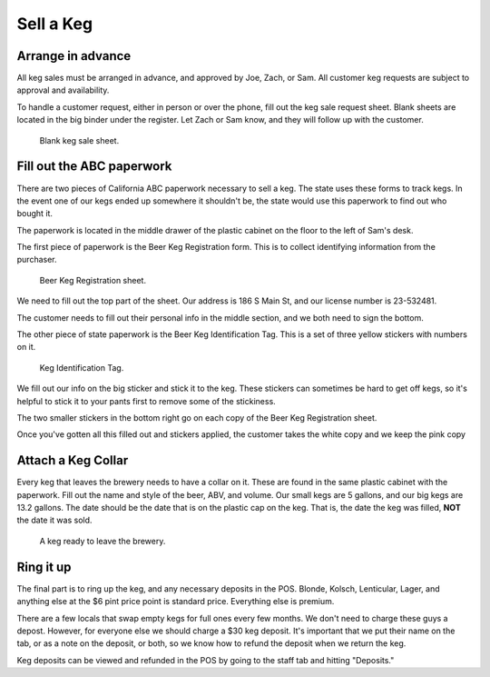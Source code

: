 Sell a Keg
==========

Arrange in advance
------------------
All keg sales must be arranged in advance, and approved by Joe, Zach, or Sam. All customer keg requests are subject to approval and availability.

To handle a customer request, either in person or over the phone, fill out the keg sale request sheet. Blank sheets are located in the big binder under the register. Let Zach or Sam know, and they will follow up with the customer.

.. figure:: /_static/how-to/keg-sale-sheet.jpg
   :width: 400
   
   Blank keg sale sheet.

Fill out the ABC paperwork
--------------------------
There are two pieces of California ABC paperwork necessary to sell a keg. The state uses these forms to track kegs. In the event one of our kegs ended up somewhere it shouldn't be, the state would use this paperwork to find out who bought it.

The paperwork is located in the middle drawer of the plastic cabinet on the floor to the left of Sam's desk.

The first piece of paperwork is the Beer Keg Registration form. This is to collect identifying information from the purchaser.

.. figure:: /_static/how-to/keg-sale-abc.jpg
   :width: 400
   
   Beer Keg Registration sheet.

We need to fill out the top part of the sheet. Our address is 186 S Main St, and our license number is 23-532481.

The customer needs to fill out their personal info in the middle section, and we both need to sign the bottom.

The other piece of state paperwork is the Beer Keg Identification Tag. This is a set of three yellow stickers with numbers on it.

.. figure:: /_static/how-to/keg-identification-tag.jpg
   :width: 400
   
   Keg Identification Tag.

We fill out our info on the big sticker and stick it to the keg. These stickers can sometimes be hard to get off kegs, so it's helpful to stick it to your pants first to remove some of the stickiness.

The two smaller stickers in the bottom right go on each copy of the Beer Keg Registration sheet.

Once you've gotten all this filled out and stickers applied, the customer takes the white copy and we keep the pink copy

Attach a Keg Collar
-------------------
Every keg that leaves the brewery needs to have a collar on it. These are found in the same plastic cabinet with the paperwork. Fill out the name and style of the beer, ABV, and volume. Our small kegs are 5 gallons, and our big kegs are 13.2 gallons. The date should be the date that is on the plastic cap on the keg. That is, the date the keg was filled, **NOT** the date it was sold.

.. figure:: /_static/how-to/keg-collar.jpg
   :width: 400
   
   A keg ready to leave the brewery.

Ring it up
----------
The final part is to ring up the keg, and any necessary deposits in the POS. Blonde, Kolsch, Lenticular, Lager, and anything else at the $6 pint price point is standard price. Everything else is premium.

There are a few locals that swap empty kegs for full ones every few months. We don't need to charge these guys a depost. However, for everyone else we should charge a $30 keg deposit. It's important that we put their name on the tab, or as a note on the deposit, or both, so we know how to refund the deposit when we return the keg.

Keg deposits can be viewed and refunded in the POS by going to the staff tab and hitting "Deposits."